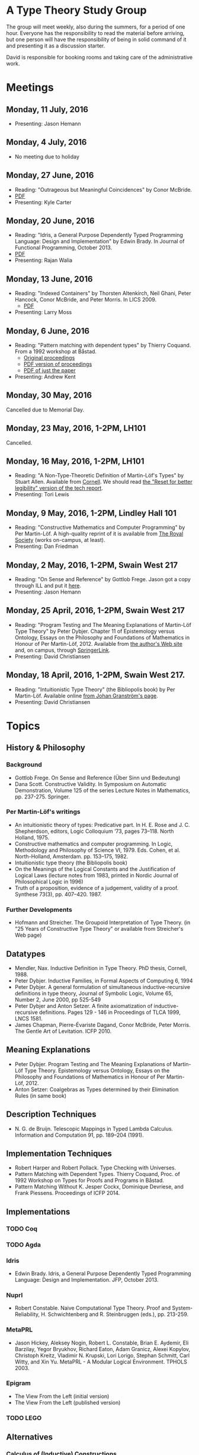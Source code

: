 * A Type Theory Study Group

The group will meet weekly, also during the summers, for a period of
one hour. Everyone has the responsibility to read the material before
arriving, but one person will have the responsibility of being in
solid command of it and presenting it as a discussion starter.

David is responsible for booking rooms and taking care of the
administrative work.

* Meetings
** Monday, 11 July, 2016
 - Presenting: Jason Hemann

** Monday, 4 July, 2016
 - No meeting due to holiday

** Monday, 27 June, 2016
 - Reading: "Outrageous but Meaningful Coincidences" by Conor McBride.
 - [[https://personal.cis.strath.ac.uk/conor.mcbride/pub/DepRep/DepRep.pdf][PDF]]
 - Presenting: Kyle Carter

** Monday, 20 June, 2016
 - Reading: "Idris, a General Purpose Dependently Typed Programming
   Language: Design and Implementation" by Edwin Brady. In Journal of
   Functional Programming, October 2013.
 - [[http://eb.host.cs.st-andrews.ac.uk/drafts/impldtp.pdf][PDF]]
 - Presenting: Rajan Walia

** Monday, 13 June, 2016
 - Reading: "Indexed Containers" by Thorsten Altenkirch, Neil Ghani,
   Peter Hancock, Conor McBride, and Peter Morris. In LICS 2009.
   - [[http://strictlypositive.org/indexed-containers.pdf][PDF]]
 - Presenting: Larry Moss

** Monday, 6 June, 2016
 - Reading: "Pattern matching with dependent types" by Thierry
   Coquand. From a 1992 workshop at Båstad.
   - [[http://www.lfcs.inf.ed.ac.uk/research/types-bra/proc/proc92.ps.gz][Original proceedings]]
   - [[file:papers/proc92.pdf][PDF version of proceedings]]
   - [[file:papers/proc92-coquand.pdf][PDF of just the paper]]
 - Presenting: Andrew Kent

** Monday, 30 May, 2016
 Cancelled due to Memorial Day.

** Monday, 23 May, 2016, 1-2PM, LH101
 Cancelled.

** Monday, 16 May, 2016, 1-2PM, LH101
 - Reading: "A Non-Type-Theoretic Definition of Martin-Löf's Types" by
   Stuart Allen. Available from [[http://www.cs.cornell.edu/Info/Projects/NuPrl/documents/Allen/lics87.html][Cornell]]. We should read [[http://www.cs.cornell.edu/Info/Projects/NuPrl/documents/Allen/TR87-832-RESET.ps][the "Reset for
   better legibility" version of the tech report]].
 - Presenting: Tori Lewis

** Monday, 9 May, 2016, 1-2PM, Lindley Hall 101
 - Reading: "Constructive Mathematics and Computer Programming" by Per
   Martin-Löf. A high-quality reprint of it is available from [[http://rsta.royalsocietypublishing.org/content/312/1522/501][The
   Royal Society]] (works on-campus, at least).
 - Presenting: Dan Friedman

** Monday, 2 May, 2016, 1-2PM, Swain West 217
 - Reading: "On Sense and Reference" by Gottlob Frege.
   Jason got a copy through ILL and put it [[file:papers/on-sense-and-nominatum.pdf][here]].
 - Presenting: Jason Hemann

** Monday, 25 April, 2016, 1-2PM, Swain West 217
 - Reading: "Program Testing and The Meaning Explanations of
   Martin-Löf Type Theory" by Peter Dybjer. Chapter 11 of Epistemology
   versus Ontology, Essays on the Philosophy and Foundations of
   Mathematics in Honour of Per Martin-Löf, 2012.  Available from [[http://www.cse.chalmers.se/~peterd/papers/MartinLofFestschrift.pdf][the
   author's Web site]] and, on campus, through [[http://link.springer.com/chapter/10.1007/978-94-007-4435-6_11][SpringerLink]].
 - Presenting: David Christiansen

** Monday, 18 April, 2016, 1-2PM, Swain West 217.
 - Reading: "Intuitionistic Type Theory" (the Bibliopolis book) by Per
   Martin-Löf. Available online [[https://intuitionistic.files.wordpress.com/2010/07/martin-lof-tt.pdf][from Johan Granström's page]].
 - Presenting: David Christiansen

* Topics

** History & Philosophy
*** Background
 - Gottlob Frege. On Sense and Reference (Über Sinn und Bedeutung)
 - Dana Scott. Constructive Validity. In Symposium on Automatic
   Demonstration, Volume 125 of the series Lecture Notes in
   Mathematics, pp. 237-275. Springer.

*** Per Martin-Löf's writings
 - An intuitionistic theory of types: Predicative part. In H. E. Rose
   and J. C. Shepherdson, editors, Logic Colloquium ‘73, pages
   73–118. North Holland, 1975.
 - Constructive mathematics and computer programming. In Logic,
   Methodology and Philosophy of Science VI, 1979. Eds. Cohen, et
   al. North-Holland, Amsterdam. pp. 153–175, 1982.
 - Intuitionistic type theory (the Bibliopolis book)
 - On the Meanings of the Logical Constants and the Justification of
   Logical Laws (lecture notes from 1983, printed in Nordic Journal of
   Philosophical Logic in 1996)
 - Truth of a proposition, evidence of a judgement, validity of a
   proof. Synthese 73(3), pp. 407--420. 1987.

*** Further Developments
 - Hofmann and Streicher. The Groupoid Interpretation of Type
   Theory. (in "25 Years of Constructive Type Theory" or available
   from Streicher's Web page)

** Datatypes
 - Mendler, Nax. Inductive Definition in Type Theory. PhD thesis,
   Cornell, 1988.
 - Peter Dybjer. Inductive Families, in Formal Aspects of Computing 6,
   1994
 - Peter Dybjer. A general formulation of simultaneous
   inductive-recursive definitions in type theory, Journal of Symbolic
   Logic, Volume 65, Number 2, June 2000, pp 525-549
 - Peter Dybjer and Anton Setzer. A finite axiomatization of
   inductive-recursive definitions. Pages 129 - 146 in Proceedings of
   TLCA 1999, LNCS 1581.
 - James Chapman, Pierre-Évariste Dagand, Conor McBride, Peter
   Morris. The Gentle Art of Levitation. ICFP 2010.

** Meaning Explanations
 - Peter Dybjer. Program Testing and The Meaning Explanations of
   Martin-Löf Type Theory. Epistemology versus Ontology, Essays on the
   Philosophy and Foundations of Mathematics in Honour of Per
   Martin-Löf, 2012.
 - Anton Setzer: Coalgebras as Types determined by their Elimination
   Rules (in same book)

** Description Techniques
 - N. G. de Bruijn. Telescopic Mappings in Typed Lambda
   Calculus. Information and Computation 91, pp. 189--204 (1991).

** Implementation Techniques
 - Robert Harper and Robert Pollack. Type Checking with Universes.
 - Pattern Matching with Dependent Types. Thierry Coquand, Proc. of
   1992 Workshop on Types for Proofs and Programs in Båstad.
 - Pattern Matching Without K. Jesper Cockx, Dominique Devriese, and
   Frank Piessens. Proceedings of ICFP 2014.

** Implementations
*** TODO Coq
*** TODO Agda
*** Idris
 - Edwin Brady. Idris, a General Purpose Dependently Typed Programming
   Language: Design and Implementation. JFP, October 2013.
*** Nuprl
 - Robert Constable. Naive Computational Type Theory. Proof and
   System-Reliability, H. Schwichtenberg and R. Steinbruggen (eds.),
   pp. 213-259.
*** MetaPRL
 - Jason Hickey, Aleksey Nogin, Robert L. Constable, Brian E. Aydemir,
   Eli Barzilay, Yegor Bryukhov, Richard Eaton, Adam Granicz, Alexei
   Kopylov, Christoph Kreitz, Vladimir N. Krupski, Lori Lorigo,
   Stephan Schmitt, Carl Witty, and Xin Yu. MetaPRL - A Modular
   Logical Environment. TPHOLS 2003.
*** Epigram
 - The View From the Left (initial version)
 - The View From the Left (published version)
*** TODO LEGO

** Alternatives
*** Calculus of (Inductive) Constructions
*** Observational Type Theory
 - Thorsten Altenkirch and Conor McBride and Wouter
   Swierstra. Observational Equality, Now!. PLPV 2007.
*** Zombie Trellys
 - Casinghino, Sjöberg, and Weirich. Combining Proofs and Programs in
   a Dependently Typed Language. POPL '14.
*** TODO Homotopy Type Theory
*** TODO Cubical Type Theory

** TODO Find the right papers for these
 - Higher order unification - implementation
